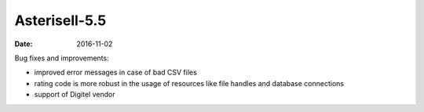 Asterisell-5.5
--------------
:date: 2016-11-02


Bug fixes and improvements:

* improved error messages in case of bad CSV files
* rating code is more robust in the usage of resources like file handles and database connections
* support of Digitel vendor


